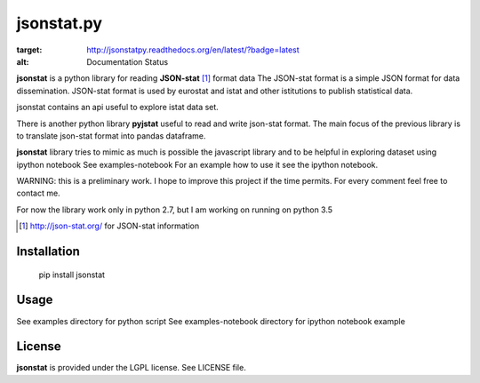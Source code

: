 =======
jsonstat.py
=======

.. image:: https://travis-ci.org/26fe/jsonstat.py.svg?branch=master
    :target: https://travis-ci.org/26fe/jsonstat.py

.. image:: https://readthedocs.org/projects/jsonstatpy/badge/?version=latest
:target: http://jsonstatpy.readthedocs.org/en/latest/?badge=latest
:alt: Documentation Status


**jsonstat** is a python library for reading **JSON-stat** [1]_ format  data
The JSON-stat format is a simple JSON format for data dissemination. 
JSON-stat format is used by eurostat and istat and other istitutions
to publish statistical data.

jsonstat contains an api useful to explore istat data set. 

There is another python library **pyjstat** useful to read and write json-stat format. 
The main focus of the previous library is to translate
json-stat format into pandas dataframe.

**jsonstat** library tries to mimic as much is possible the javascript library
and to be helpful in exploring dataset using ipython notebook See examples-notebook
For an example how to use it see the ipython notebook.

WARNING: this is a preliminary work. I hope to improve this project
if the time permits. For every comment feel free to contact me.

For now the library work only in python 2.7, but I am working on running on python 3.5


.. [1] http://json-stat.org/ for JSON-stat information


Installation
============

    pip install jsonstat

Usage
=====

See examples directory for python script
See examples-notebook directory for ipython notebook example

License
=======

**jsonstat** is provided under the LGPL license.
See LICENSE file.

